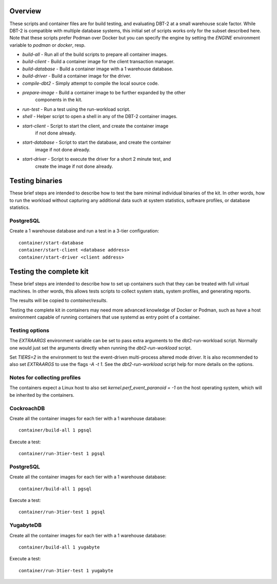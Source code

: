 Overview
========

These scripts and container files are for build testing, and evaluating DBT-2
at a small warehouse scale factor.  While DBT-2 is compatible with multiple
database systems, this initial set of scripts works only for the subset
described here.  Note that these scripts prefer Podman over Docker but you can
specify the engine by setting the `ENGINE` environment variable to `podman` or
`docker`, resp.

* `build-all` - Run all of the build scripts to prepare all container images.
* `build-client` - Build a container image for the client transaction manager.
* `build-database` - Build a container image with a 1 warehouse database.
* `build-driver` - Build a container image for the driver.
* `compile-dbt2` - Simply attempt to compile the local source code.
* `prepare-image` - Build a container image to be further expanded by the other
                    components in the kit.
* `run-test` - Run a test using the run-workload script.
* `shell` - Helper script to open a shell in any of the DBT-2 container images.
* `start-client` - Script to start the client, and create the container image
                   if not done already.
* `start-database` - Script to start the database, and create the container
                     image if not done already.
* `start-driver` - Script to execute the driver for a short 2 minute test, and
                   create the image if not done already.

Testing binaries
================

These brief steps are intended to describe how to test the bare minimal
individual binaries of the kit.  In other words, how to run the workload
without capturing any additional data such at system statistics, software
profiles, or database statistics.

PostgreSQL
----------

Create a 1 warehouse database and run a test in a 3-tier configuration::

    container/start-database
    container/start-client <database address>
    container/start-driver <client address>

Testing the complete kit
========================

These brief steps are intended to describe how to set up containers such that
they can be treated with full virtual machines.  In other words, this allows
tests scripts to collect system stats, system profiles, and generating reports.

The results will be copied to `container/results`.

Testing the complete kit in containers may need more advanced knowledge of
Docker or Podman, such as have a host environment capable of running containers
that use systemd as entry point of a container.

Testing options
---------------

The `EXTRAARGS` environment variable can be set to pass extra arguments to the
dbt2-run-workload script.  Normally one would just set the arguments directly
when running the `dbt2-run-workload` script.

Set `TIERS=2` in the environment to test the event-driven multi-process altered
mode driver.  It is also recommended to also set `EXTRAARGS` to use the flags
`-A -t 1`.  See the `dbt2-run-workload` script help for more details on the
options.

Notes for collecting profiles
-----------------------------

The containers expect a Linux host to also set `kernel.perf_event_paranoid =
-1` on the host operating system, which will be inherited by the containers.

CockroachDB
-----------

Create all the container images for each tier with a 1 warehouse database::

    container/build-all 1 pgsql

Execute a test::

    container/run-3tier-test 1 pgsql

PostgreSQL
----------

Create all the container images for each tier with a 1 warehouse database::

    container/build-all 1 pgsql

Execute a test::

    container/run-3tier-test 1 pgsql

YugabyteDB
----------

Create all the container images for each tier with a 1 warehouse database::

    container/build-all 1 yugabyte

Execute a test::

    container/run-3tier-test 1 yugabyte
